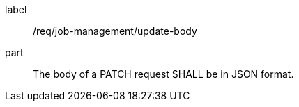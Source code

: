 [[req_job-management_update_body]]
[requirement]
====
[%metadata]
label:: /req/job-management/update-body
part:: The body of a PATCH request SHALL be in JSON format.
====
